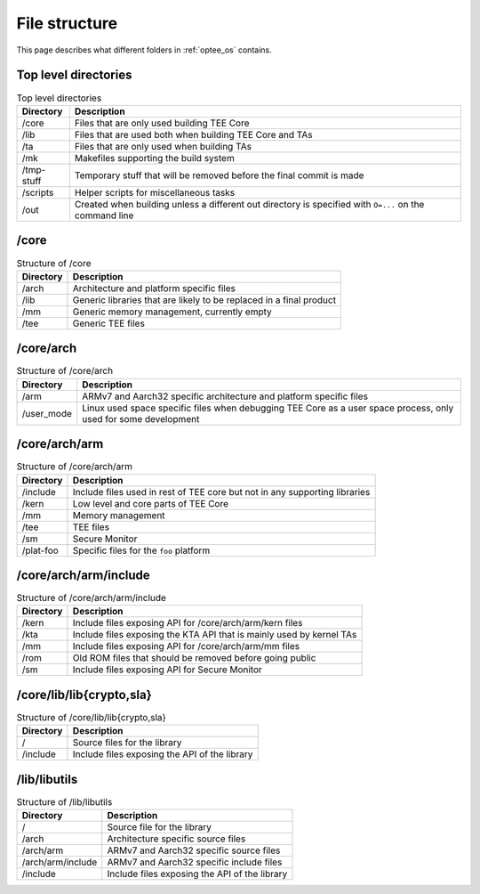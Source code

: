 .. _file_structure:

File structure
==============
This page describes what different folders in :ref:`optee_os` contains.

Top level directories
^^^^^^^^^^^^^^^^^^^^^
.. list-table:: Top level directories
    :header-rows: 1

    * - Directory
      - Description

    * - /core
      - Files that are only used building TEE Core

    * - /lib
      - Files that are used both when building TEE Core and TAs

    * - /ta
      - Files that are only used when building TAs

    * - /mk
      - Makefiles supporting the build system

    * - /tmp-stuff
      - Temporary stuff that will be removed before the final commit is made

    * - /scripts
      - Helper scripts for miscellaneous tasks

    * - /out
      - Created when building unless a different out directory is specified with
        ``O=...`` on the command line

/core
^^^^^
.. list-table:: Structure of /core
    :header-rows: 1

    * - Directory
      - Description

    * - /arch
      - Architecture and platform specific files

    * - /lib
      - Generic libraries that are likely to be replaced in a final product

    * - /mm
      - Generic memory management, currently empty

    * - /tee
      - Generic TEE files

/core/arch
^^^^^^^^^^
.. list-table:: Structure of /core/arch
    :header-rows: 1

    * - Directory
      - Description

    * - /arm
      - ARMv7 and Aarch32 specific architecture and platform specific files

    * - /user_mode
      - Linux used space specific files when debugging TEE Core as a user space
        process, only used for some development

/core/arch/arm
^^^^^^^^^^^^^^
.. list-table:: Structure of /core/arch/arm
    :header-rows: 1

    * - Directory
      - Description

    * - /include
      - Include files used in rest of TEE core but not in any supporting
        libraries

    * - /kern
      - Low level and core parts of TEE Core

    * - /mm
      - Memory management

    * - /tee
      - TEE files

    * - /sm
      - Secure Monitor

    * - /plat-foo
      - Specific files for the ``foo`` platform

/core/arch/arm/include
^^^^^^^^^^^^^^^^^^^^^^
.. list-table:: Structure of /core/arch/arm/include
    :header-rows: 1

    * - Directory
      - Description

    * - /kern
      - Include files exposing API for /core/arch/arm/kern files

    * - /kta
      - Include files exposing the KTA API that is mainly used by kernel TAs

    * - /mm
      - Include files exposing API for /core/arch/arm/mm files

    * - /rom
      - Old ROM files that should be removed before going public

    * - /sm
      - Include files exposing API for Secure Monitor

/core/lib/lib{crypto,sla}
^^^^^^^^^^^^^^^^^^^^^^^^^
.. list-table:: Structure of /core/lib/lib{crypto,sla}
    :header-rows: 1

    * - Directory
      - Description

    * - /
      - Source files for the library

    * - /include  
      - Include files exposing the API of the library

/lib/libutils
^^^^^^^^^^^^^
.. list-table:: Structure of /lib/libutils
    :header-rows: 1

    * - Directory
      - Description

    * - /
      - Source file for the library

    * - /arch	  
      - Architecture specific source files

    * - /arch/arm 
      - ARMv7 and Aarch32 specific source files

    * - /arch/arm/include 
      - ARMv7 and Aarch32 specific include files

    * - /include  
      - Include files exposing the API of the library
